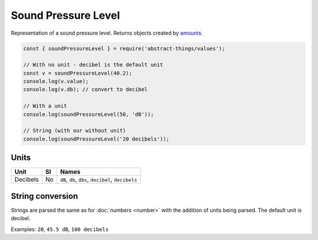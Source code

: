 Sound Pressure Level
====================

Representation of a sound pressure level. Returns objects created by `amounts
<https://github.com/aholstenson/amounts>`_.

.. sourcecode:: js

	const { soundPressureLevel } = require('abstract-things/values');

	// With no unit - decibel is the default unit
	const v = soundPressureLevel(40.2);
	console.log(v.value);
	console.log(v.db); // convert to decibel

	// With a unit
	console.log(soundPressureLevel(50, 'dB'));

	// String (with our without unit)
	console.log(soundPressureLevel('20 decibels'));

Units
-----

+----------+----+----------------------------------------------------+
| Unit     | SI | Names                                              |
+==========+====+====================================================+
| Decibels | No | ``dB``, ``db``, ``dbs``, ``decibel``, ``decibels`` |
+----------+----+----------------------------------------------------+

String conversion
-----------------

Strings are parsed the same as for :doc:`numbers <number>` with the addition
of units being parsed. The default unit is decibel.

Examples: ``20``, ``45.5 dB``, ``100 decibels``

